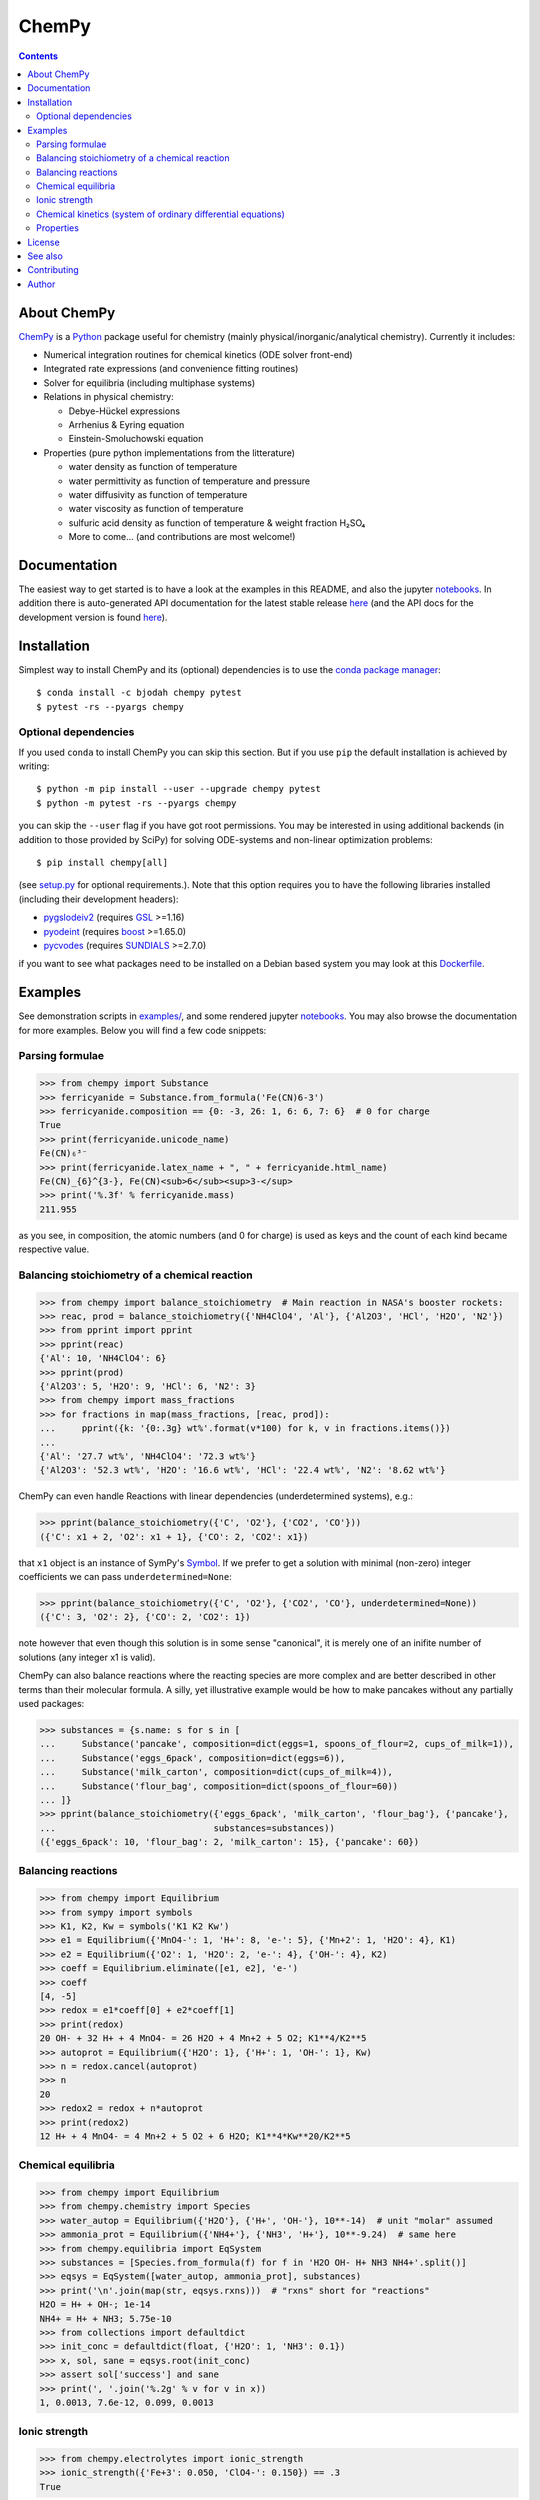 ChemPy
======

.. image:: http://hera.physchem.kth.se:9090/api/badges/bjodah/chempy/status.svg
   :target: http://hera.physchem.kth.se:9090/bjodah/chempy
   :alt: Build status
.. image:: https://img.shields.io/pypi/v/chempy.svg
   :target: https://pypi.python.org/pypi/chempy
   :alt: PyPI version
.. image:: https://img.shields.io/badge/python-2.7,3.5,3.6-blue.svg
   :target: https://www.python.org/
   :alt: Python version
.. image:: https://zenodo.org/badge/8840/bjodah/chempy.svg
   :target: https://zenodo.org/badge/latestdoi/8840/bjodah/chempy
.. image:: https://img.shields.io/pypi/l/chempy.svg
   :target: https://github.com/bjodah/chempy/blob/master/LICENSE
   :alt: License
.. image:: http://img.shields.io/badge/benchmarked%20by-asv-green.svg?style=flat
   :target: http://hera.physchem.kth.se/~chempy/benchmarks
   :alt: airspeedvelocity
.. image:: http://hera.physchem.kth.se/~chempy/branches/master/htmlcov/coverage.svg
   :target: http://hera.physchem.kth.se/~chempy/branches/master/htmlcov
   :alt: coverage


.. contents::


About ChemPy
------------
`ChemPy <https://github.com/bjodah/chempy>`_ is a `Python <https://www.python.org>`_ package useful for
chemistry (mainly physical/inorganic/analytical chemistry). Currently it includes:

- Numerical integration routines for chemical kinetics (ODE solver front-end)
- Integrated rate expressions (and convenience fitting routines)
- Solver for equilibria (including multiphase systems)
- Relations in physical chemistry:

  - Debye-Hückel expressions
  - Arrhenius & Eyring equation
  - Einstein-Smoluchowski equation

- Properties (pure python implementations from the litterature)

  - water density as function of temperature
  - water permittivity as function of temperature and pressure
  - water diffusivity as function of temperature
  - water viscosity as function of temperature
  - sulfuric acid density as function of temperature & weight fraction H₂SO₄
  - More to come... (and contributions are most welcome!)


Documentation
-------------
The easiest way to get started is to have a look at the examples in this README,
and also the jupyter notebooks_. In addition there is auto-generated API documentation
for the latest stable release `here <https://bjodah.github.io/chempy/latest>`_
(and the API docs for the development version is found
`here <http://hera.physchem.kth.se/~chempy/branches/master/html>`_).

.. _notebooks: http://hera.physchem.kth.se/~chempy/branches/master/examples

Installation
------------
Simplest way to install ChemPy and its (optional) dependencies is to use the
`conda package manager <https://conda.pydata.org/docs/>`_::

   $ conda install -c bjodah chempy pytest
   $ pytest -rs --pyargs chempy

Optional dependencies
~~~~~~~~~~~~~~~~~~~~~
If you used ``conda`` to install ChemPy you can skip this section.
But if you use ``pip`` the default installation is achieved by writing::

   $ python -m pip install --user --upgrade chempy pytest
   $ python -m pytest -rs --pyargs chempy

you can skip the ``--user`` flag if you have got root permissions.
You may be interested in using additional backends (in addition to those provided by SciPy)
for solving ODE-systems and non-linear optimization problems::

   $ pip install chempy[all]

(see `setup.py <setup.py>`_ for optional requirements.). Note that this option requires you
to have the following libraries installed (including their development headers):

- `pygslodeiv2 <https://github.com/bjodah/pygslodeiv2>`_ (requires GSL_ >=1.16)
- `pyodeint <https://github.com/bjodah/pyodeint>`_ (requires boost_ >=1.65.0)
- `pycvodes <https://github.com/bjodah/pycvodes>`_ (requires SUNDIALS_ >=2.7.0)

.. _GSL: https://www.gnu.org/software/gsl/
.. _boost: http://www.boost.org/
.. _SUNDIALS: https://computation.llnl.gov/projects/sundials

if you want to see what packages need to be installed on a Debian based system you may look at this
`Dockerfile <scripts/environment/Dockerfile>`_.

Examples
--------
See demonstration scripts in `examples/ <https://github.com/bjodah/chempy/tree/master/examples>`_,
and some rendered jupyter notebooks_.
You may also browse the documentation for more examples. Below you will find a few code snippets:

Parsing formulae
~~~~~~~~~~~~~~~~
.. code:: python

   >>> from chempy import Substance
   >>> ferricyanide = Substance.from_formula('Fe(CN)6-3')
   >>> ferricyanide.composition == {0: -3, 26: 1, 6: 6, 7: 6}  # 0 for charge
   True
   >>> print(ferricyanide.unicode_name)
   Fe(CN)₆³⁻
   >>> print(ferricyanide.latex_name + ", " + ferricyanide.html_name)
   Fe(CN)_{6}^{3-}, Fe(CN)<sub>6</sub><sup>3-</sup>
   >>> print('%.3f' % ferricyanide.mass)
   211.955


as you see, in composition, the atomic numbers (and 0 for charge) is used as
keys and the count of each kind became respective value.

Balancing stoichiometry of a chemical reaction
~~~~~~~~~~~~~~~~~~~~~~~~~~~~~~~~~~~~~~~~~~~~~~
.. code:: python

   >>> from chempy import balance_stoichiometry  # Main reaction in NASA's booster rockets:
   >>> reac, prod = balance_stoichiometry({'NH4ClO4', 'Al'}, {'Al2O3', 'HCl', 'H2O', 'N2'})
   >>> from pprint import pprint
   >>> pprint(reac)
   {'Al': 10, 'NH4ClO4': 6}
   >>> pprint(prod)
   {'Al2O3': 5, 'H2O': 9, 'HCl': 6, 'N2': 3}
   >>> from chempy import mass_fractions
   >>> for fractions in map(mass_fractions, [reac, prod]):
   ...     pprint({k: '{0:.3g} wt%'.format(v*100) for k, v in fractions.items()})
   ...
   {'Al': '27.7 wt%', 'NH4ClO4': '72.3 wt%'}
   {'Al2O3': '52.3 wt%', 'H2O': '16.6 wt%', 'HCl': '22.4 wt%', 'N2': '8.62 wt%'}

ChemPy can even handle Reactions with linear dependencies (underdetermined systems), e.g.:

.. code:: python

   >>> pprint(balance_stoichiometry({'C', 'O2'}, {'CO2', 'CO'}))
   ({'C': x1 + 2, 'O2': x1 + 1}, {'CO': 2, 'CO2': x1})

that ``x1`` object is an instance of SymPy's Symbol_. If we prefer to get a solution
with minimal (non-zero) integer coefficients we can pass ``underdetermined=None``:

.. code:: python

   >>> pprint(balance_stoichiometry({'C', 'O2'}, {'CO2', 'CO'}, underdetermined=None))
   ({'C': 3, 'O2': 2}, {'CO': 2, 'CO2': 1})

note however that even though this solution is in some sense "canonical",
it is merely one of an inifite number of solutions (any integer x1 is valid).

ChemPy can also balance reactions where the reacting species are more complex and
are better described in other terms than their molecular formula. A silly, yet
illustrative example would be how to make pancakes without any partially used packages:

.. code:: python

   >>> substances = {s.name: s for s in [
   ...     Substance('pancake', composition=dict(eggs=1, spoons_of_flour=2, cups_of_milk=1)),
   ...     Substance('eggs_6pack', composition=dict(eggs=6)),
   ...     Substance('milk_carton', composition=dict(cups_of_milk=4)),
   ...     Substance('flour_bag', composition=dict(spoons_of_flour=60))
   ... ]}
   >>> pprint(balance_stoichiometry({'eggs_6pack', 'milk_carton', 'flour_bag'}, {'pancake'},
   ...                              substances=substances))
   ({'eggs_6pack': 10, 'flour_bag': 2, 'milk_carton': 15}, {'pancake': 60})

.. _Symbol: http://docs.sympy.org/latest/modules/core.html#sympy.core.symbol.Symbol


Balancing reactions
~~~~~~~~~~~~~~~~~~~
.. code:: python

   >>> from chempy import Equilibrium
   >>> from sympy import symbols
   >>> K1, K2, Kw = symbols('K1 K2 Kw')
   >>> e1 = Equilibrium({'MnO4-': 1, 'H+': 8, 'e-': 5}, {'Mn+2': 1, 'H2O': 4}, K1)
   >>> e2 = Equilibrium({'O2': 1, 'H2O': 2, 'e-': 4}, {'OH-': 4}, K2)
   >>> coeff = Equilibrium.eliminate([e1, e2], 'e-')
   >>> coeff
   [4, -5]
   >>> redox = e1*coeff[0] + e2*coeff[1]
   >>> print(redox)
   20 OH- + 32 H+ + 4 MnO4- = 26 H2O + 4 Mn+2 + 5 O2; K1**4/K2**5
   >>> autoprot = Equilibrium({'H2O': 1}, {'H+': 1, 'OH-': 1}, Kw)
   >>> n = redox.cancel(autoprot)
   >>> n
   20
   >>> redox2 = redox + n*autoprot
   >>> print(redox2)
   12 H+ + 4 MnO4- = 4 Mn+2 + 5 O2 + 6 H2O; K1**4*Kw**20/K2**5


Chemical equilibria
~~~~~~~~~~~~~~~~~~~
.. code:: python

   >>> from chempy import Equilibrium
   >>> from chempy.chemistry import Species
   >>> water_autop = Equilibrium({'H2O'}, {'H+', 'OH-'}, 10**-14)  # unit "molar" assumed
   >>> ammonia_prot = Equilibrium({'NH4+'}, {'NH3', 'H+'}, 10**-9.24)  # same here
   >>> from chempy.equilibria import EqSystem
   >>> substances = [Species.from_formula(f) for f in 'H2O OH- H+ NH3 NH4+'.split()]
   >>> eqsys = EqSystem([water_autop, ammonia_prot], substances)
   >>> print('\n'.join(map(str, eqsys.rxns)))  # "rxns" short for "reactions"
   H2O = H+ + OH-; 1e-14
   NH4+ = H+ + NH3; 5.75e-10
   >>> from collections import defaultdict
   >>> init_conc = defaultdict(float, {'H2O': 1, 'NH3': 0.1})
   >>> x, sol, sane = eqsys.root(init_conc)
   >>> assert sol['success'] and sane
   >>> print(', '.join('%.2g' % v for v in x))
   1, 0.0013, 7.6e-12, 0.099, 0.0013


Ionic strength
~~~~~~~~~~~~~~
.. code:: python

   >>> from chempy.electrolytes import ionic_strength
   >>> ionic_strength({'Fe+3': 0.050, 'ClO4-': 0.150}) == .3
   True

Chemical kinetics (system of ordinary differential equations)
~~~~~~~~~~~~~~~~~~~~~~~~~~~~~~~~~~~~~~~~~~~~~~~~~~~~~~~~~~~~~
.. code:: python

   >>> from chempy import ReactionSystem  # The rate constants below are arbitrary
   >>> rsys = ReactionSystem.from_string("""2 Fe+2 + H2O2 -> 2 Fe+3 + 2 OH-; 42
   ...     2 Fe+3 + H2O2 -> 2 Fe+2 + O2 + 2 H+; 17
   ...     H+ + OH- -> H2O; 1e10
   ...     H2O -> H+ + OH-; 1e-4""")  # "[H2O]" = 1.0 (actually 55.4 at RT)
   >>> from chempy.kinetics.ode import get_odesys
   >>> odesys, extra = get_odesys(rsys)
   >>> from collections import defaultdict
   >>> import numpy as np
   >>> tout = sorted(np.concatenate((np.linspace(0, 23), np.logspace(-8, 1))))
   >>> c0 = defaultdict(float, {'Fe+2': 0.05, 'H2O2': 0.1, 'H2O': 1.0, 'H+': 1e-2, 'OH-': 1e-12})
   >>> result = odesys.integrate(tout, c0, atol=1e-12, rtol=1e-14)
   >>> import matplotlib.pyplot as plt
   >>> fig, axes = plt.subplots(1, 2, figsize=(12, 5))
   >>> for ax in axes:
   ...     _ = result.plot(names=[k for k in rsys.substances if k != 'H2O'], ax=ax)
   ...     _ = ax.legend(loc='best', prop={'size': 9})
   ...     _ = ax.set_xlabel('Time')
   ...     _ = ax.set_ylabel('Concentration')
   >>> _ = axes[1].set_ylim([1e-13, 1e-1])
   >>> _ = axes[1].set_xscale('log')
   >>> _ = axes[1].set_yscale('log')
   >>> _ = fig.tight_layout()
   >>> _ = fig.savefig('examples/kinetics.png', dpi=72)

.. image:: https://raw.githubusercontent.com/bjodah/chempy/master/examples/kinetics.png

Properties
~~~~~~~~~~
.. code:: python

   >>> from chempy import Substance
   >>> from chempy.properties.water_density_tanaka_2001 import water_density as rho
   >>> from chempy.units import to_unitless, default_units as u
   >>> water = Substance.from_formula('H2O')
   >>> for T_C in (15, 25, 35):
   ...     concentration_H2O = rho(T=(273.15 + T_C)*u.kelvin, units=u)/water.molar_mass(units=u)
   ...     print('[H2O] = %.2f M (at %d °C)' % (to_unitless(concentration_H2O, u.molar), T_C))
   ...
   [H2O] = 55.46 M (at 15 °C)
   [H2O] = 55.35 M (at 25 °C)
   [H2O] = 55.18 M (at 35 °C)


License
-------
The source code is Open Source and is released under the very permissive
`"simplified (2-clause) BSD license" <https://opensource.org/licenses/BSD-2-Clause>`_.
See `LICENSE <LICENSE>`_ for further details.

See also
--------
- `SymPy <https://github.com/sympy/sympy>`_
- `pyneqsys <https://github.com/bjodah/pyneqsys>`_
- `pyodesys <https://github.com/bjodah/pyodesys>`_
- `thermo <https://github.com/CalebBell/thermo>`_

Contributing
------------
Contributors are welcome to suggest improvements at https://github.com/bjodah/chempy
(see further details `here <CONTRIBUTING.rst>`_).


Author
------
Björn I. Dahlgren, contact:
 - gmail address: bjodah
 - kth.se address: bda
